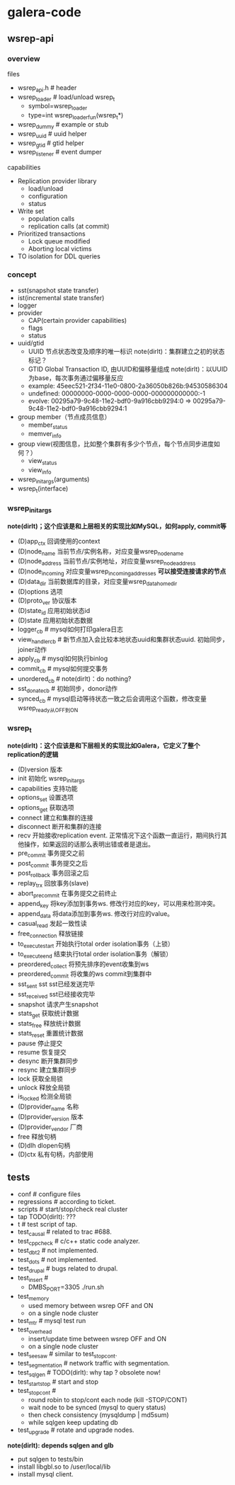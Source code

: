 * galera-code
** wsrep-api
*** overview
files
   - wsrep_api.h # header
   - wsrep_loader # load/unload wsrep_t
     - symbol=wsrep_loader
     - type=int wsrep_loader_fun(wsrep_t*)
   - wsrep_dummy # example or stub
   - wsrep_uuid # uuid helper
   - wsrep_gtid # gtid helper
   - wsrep_listener # event dumper

capabilities
   - Replication provider library
     - load/unload
     - configuration
     - status
   - Write set
     - population calls
     - replication calls (at commit)
   - Prioritized transactions
     - Lock queue modified
     - Aborting local victims
   - TO isolation for DDL queries

*** concept
   - sst(snapshot state transfer)
   - ist(incremental state transfer)
   - logger
   - provider
     - CAP(certain provider capabilities)
     - flags
     - status
   - uuid/gtid
     - UUID 节点状态改变及顺序的唯一标识 note(dirlt)：集群建立之初的状态标记？
     - GTID Global Transaction ID, 由UUID和偏移量组成 note(dirlt)：以UUID为base，每次事务通过偏移量反应
     - example: 45eec521-2f34-11e0-0800-2a36050b826b:94530586304
     - undefined: 00000000-0000-0000-0000-000000000000:-1
     - evolve: 00295a79-9c48-11e2-bdf0-9a916cbb9294:0 => 00295a79-9c48-11e2-bdf0-9a916cbb9294:1
   - group member（节点成员信息）
     - member_status
     - memver_info
   - group view(视图信息，比如整个集群有多少个节点，每个节点同步进度如何？）
     - view_status
     - view_info
   - wsrep_init_args(arguments)
   - wsrep_t(interface)

*** wsrep_init_args
*note(dirlt)；这个应该是和上层相关的实现比如MySQL，如何apply, commit等*

   - (D)app_ctx 回调使用的context
   - (D)node_name 当前节点/实例名称，对应变量wsrep_node_name
   - (D)node_address 当前节点/实例地址，对应变量wsrep_node_address
   - (D)node_incoming 对应变量wsrep_incoming_addresses *可以接受连接请求的节点*
   - (D)data_dir 当前数据库的目录，对应变量wsrep_data_home_dir
   - (D)options 选项
   - (D)proto_ver 协议版本
   - (D)state_id 应用初始状态id
   - (D)state 应用初始状态数据
   - logger_cb # mysql如何打印galera日志
   - view_handler_cb # 新节点加入会比较本地状态uuid和集群状态uuid. 初始同步，joiner动作
   - apply_cb # mysql如何执行binlog
   - commit_cb # mysql如何提交事务
   - unordered_cb # note(dirlt)：do nothing?
   - sst_donate_cb # 初始同步，donor动作
   - synced_cb # mysql启动等待状态一致之后会调用这个函数，修改变量wsrep_ready从OFF到ON

*** wsrep_t
*note(dirlt)：这个应该是和下层相关的实现比如Galera，它定义了整个replication的逻辑*

   - (D)version 版本
   - init 初始化 wsrep_init_args
   - capabilities 支持功能
   - options_set 设置选项
   - options_get 获取选项
   - connect 建立和集群的连接
   - disconnect 断开和集群的连接
   - recv 开始接收replication event. 正常情况下这个函数一直运行，期间执行其他操作，如果返回的话那么表明出错或者是退出。
   - pre_commit 事务提交之前
   - post_commit 事务提交之后
   - post_rollback 事务回滚之后
   - replay_trx 回放事务(slave)
   - abort_pre_commit 在事务提交之前终止
   - append_key 将key添加到事务ws. 修改行对应的key，可以用来检测冲突。
   - append_data 将data添加到事务ws. 修改行对应的value。
   - casual_read  发起一致性读
   - free_connection 释放链接
   - to_execute_start 开始执行total order isolation事务（上锁）
   - to_execute_end 结束执行total order isolation事务（解锁）
   - preordered_collect 将预先排序的event收集到ws
   - preordered_commit 将收集的ws commit到集群中
   - sst_sent sst sst已经发送完毕
   - sst_received sst已经接收完毕
   - snapshot 请求产生snapshot
   - stats_get 获取统计数据
   - stats_free 释放统计数据
   - stats_reset 重置统计数据
   - pause 停止提交
   - resume 恢复提交
   - desync 断开集群同步
   - resync 建立集群同步
   - lock 获取全局锁
   - unlock 释放全局锁
   - is_locked 检测全局锁
   - (D)provider_name 名称
   - (D)provider_version 版本
   - (D)provider_vendor 厂商
   - free 释放句柄
   - (D)dlh dlopen句柄
   - (D)ctx 私有句柄，内部使用

** tests
   - conf # configure files
   - regressions # according to ticket.
   - scripts # start/stop/check real cluster
   - tap TODO(dirlt): ???
   - t # test script of tap.
   - test_causal # related to trac #688.
   - test_cppcheck # c/c++ static code analyzer.
   - test_dbt2 # not implemented.
   - test_dots # not implemented.
   - test_drupal # bugs related to drupal.
   - test_insert #
     - DMBS_PORT=3305 ./run.sh
   - test_memory
     - used memory between wsrep OFF and ON
     - on a single node cluster
   - test_mtr # mysql test run
   - test_overhead
     - insert/update time between wsrep OFF and ON
     - on a single node cluster
   - test_seesaw # similar to test_stopcont.
   - test_segmentation # network traffic with segmentation.
   - test_sqlgen # TODO(dirlt): why tap ? obsolete now!
   - test_startstop # start and stop
   - test_stopcont #
     - round robin to stop/cont each node (kill -STOP/CONT)
     - wait node to be synced (mysql to query status)
     - then check consistency (mysqldump | md5sum)
     - while sqlgen keep updating db
   - test_upgrade # rotate and upgrade nodes.

*note(dirlt): depends sqlgen and glb*
   - put sqlgen to tests/bin
   - install libgbl.so to /user/local/lib
   - install mysql client.
